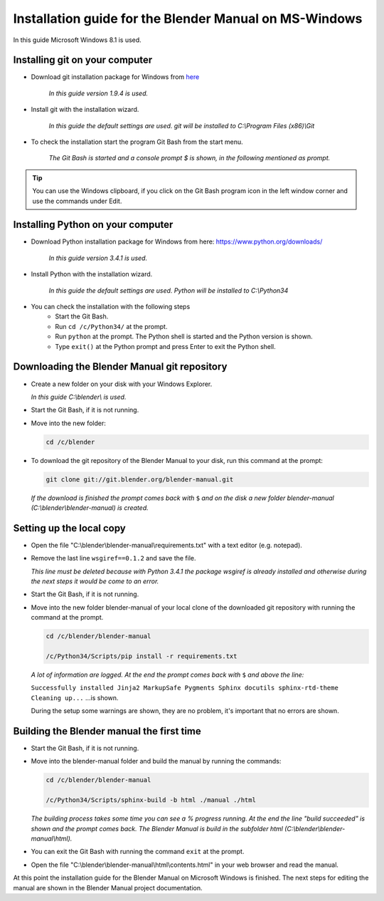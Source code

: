 
Installation guide for the Blender Manual on MS-Windows
*******************************************************

In this guide Microsoft Windows 8.1 is used.


Installing git on your computer
===============================

- Download git installation package for Windows from `here <http://git-scm.com/download/win>`__

   *In this guide version 1.9.4 is used.*

- Install git with the installation wizard.

   *In this guide the default settings are used. git will be installed to C:\\Program Files (x86)\\Git*

- To check the installation start the program Git Bash from the start menu. 

   *The Git Bash is started and a console prompt $ is shown, in the following mentioned as prompt.*

.. tip::

   You can use the Windows clipboard,
   if you click on the Git Bash program icon in the left window corner and use the commands under Edit.


Installing Python on your computer
==================================

- Download Python installation package for Windows from here: https://www.python.org/downloads/

   *In this guide version 3.4.1 is used.*

- Install Python with the installation wizard.
 
   *In this guide the default settings are used. Python will be installed to C:\\Python34*

- You can check the installation with the following steps
   - Start the Git Bash.
   - Run ``cd /c/Python34/`` at the prompt.
   - Run ``python`` at the prompt. The Python shell is started and the Python version is shown.
   - Type ``exit()`` at the Python prompt and press Enter to exit the Python shell.


Downloading the Blender Manual git repository
=============================================
- Create a new folder on your disk with your Windows Explorer.

  *In this guide C:\\blender\\ is used.*

- Start the Git Bash, if it is not running.
- Move into the new folder:

  .. code-block:: bash

     cd /c/blender

- To download the git repository of the Blender Manual to your disk, run this command at the prompt:

  .. code-block:: bash

     git clone git://git.blender.org/blender-manual.git

  *If the download is finished the prompt comes back with* ``$``
  *and on the disk a new folder blender-manual (C:\\blender\\blender-manual) is created.*


Setting up the local copy
=========================

- Open the file "C:\\blender\\blender-manual\\requirements.txt" with a text editor (e.g. notepad).
- Remove the last line ``wsgiref==0.1.2`` and save the file.

  *This line must be deleted because with Python 3.4.1 the package wsgiref is already
  installed and otherwise during the next steps it would be come to an error.*

- Start the Git Bash, if it is not running.
- Move into the new folder blender-manual of your local clone of the downloaded
  git repository with running the command at the prompt.

  .. code-block:: bash

     cd /c/blender/blender-manual

     /c/Python34/Scripts/pip install -r requirements.txt

  *A lot of information are logged. At the end the prompt comes back with* ``$`` *and above the line:*

  ``Successfully installed Jinja2 MarkupSafe Pygments Sphinx docutils sphinx-rtd-theme Cleaning up...`` ...is shown.

  During the setup some warnings are shown, they are no problem, it's important that no errors are shown.


Building the Blender manual the first time
==========================================

- Start the Git Bash, if it is not running.
- Move into the blender-manual folder and build the manual by running the commands:

  .. code-block:: bash

     cd /c/blender/blender-manual

     /c/Python34/Scripts/sphinx-build -b html ./manual ./html

  *The building process takes some time you can see a % progress running.
  At the end the line "build succeeded" is shown and the prompt comes back.
  The Blender Manual is build in the subfolder html (C:\\blender\\blender-manual\\html).*

- You can exit the Git Bash with running the command ``exit`` at the prompt.
- Open the file "C:\\blender\\blender-manual\\html\\contents.html" in your web browser and read the manual.

At this point the installation guide for the Blender Manual on Microsoft Windows is finished.
The next steps for editing the manual are shown in the Blender Manual project documentation.

